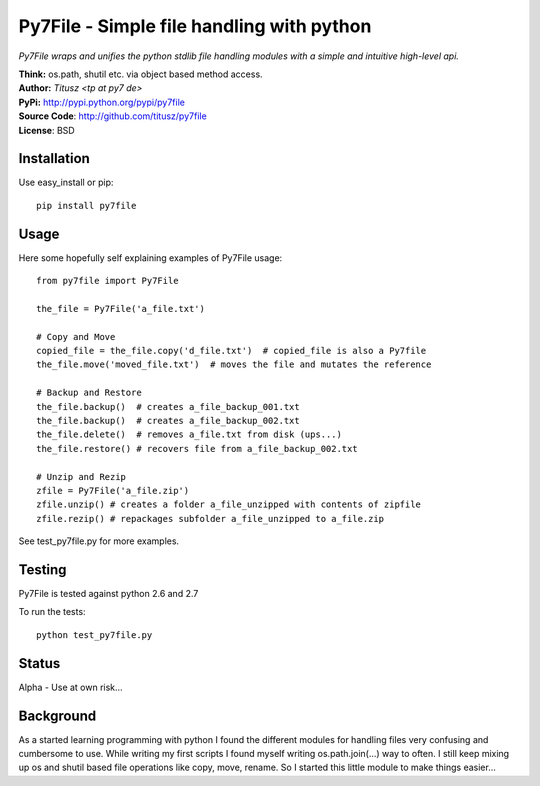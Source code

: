 ==========================================
Py7File - Simple file handling with python
==========================================

*Py7File wraps and unifies the python stdlib file handling modules with a simple
and intuitive high-level api.*

| **Think:** os.path, shutil etc. via object based method access.
| **Author:** *Titusz <tp at py7 de>*
| **PyPi:** http://pypi.python.org/pypi/py7file
| **Source Code**: http://github.com/titusz/py7file
| **License**: BSD

Installation
------------

Use easy_install or pip::

    pip install py7file


Usage
-----
Here some hopefully self explaining examples of Py7File usage::

    from py7file import Py7File

    the_file = Py7File('a_file.txt')

    # Copy and Move
    copied_file = the_file.copy('d_file.txt')  # copied_file is also a Py7file
    the_file.move('moved_file.txt')  # moves the file and mutates the reference

    # Backup and Restore
    the_file.backup()  # creates a_file_backup_001.txt
    the_file.backup()  # creates a_file_backup_002.txt
    the_file.delete()  # removes a_file.txt from disk (ups...)
    the_file.restore() # recovers file from a_file_backup_002.txt

    # Unzip and Rezip
    zfile = Py7File('a_file.zip')
    zfile.unzip() # creates a folder a_file_unzipped with contents of zipfile
    zfile.rezip() # repackages subfolder a_file_unzipped to a_file.zip
    
See test_py7file.py for more examples.

Testing
-------
Py7File is tested against python 2.6 and 2.7

To run the tests::

    python test_py7file.py

Status
------
Alpha - Use at own risk...

Background
----------
As a started learning programming with python I found the different modules for
handling files very confusing and cumbersome to use. While writing my first
scripts I found myself writing os.path.join(...) way to often. I still
keep mixing up os and shutil based file operations like copy, move, rename.
So I started this little module to make things easier...